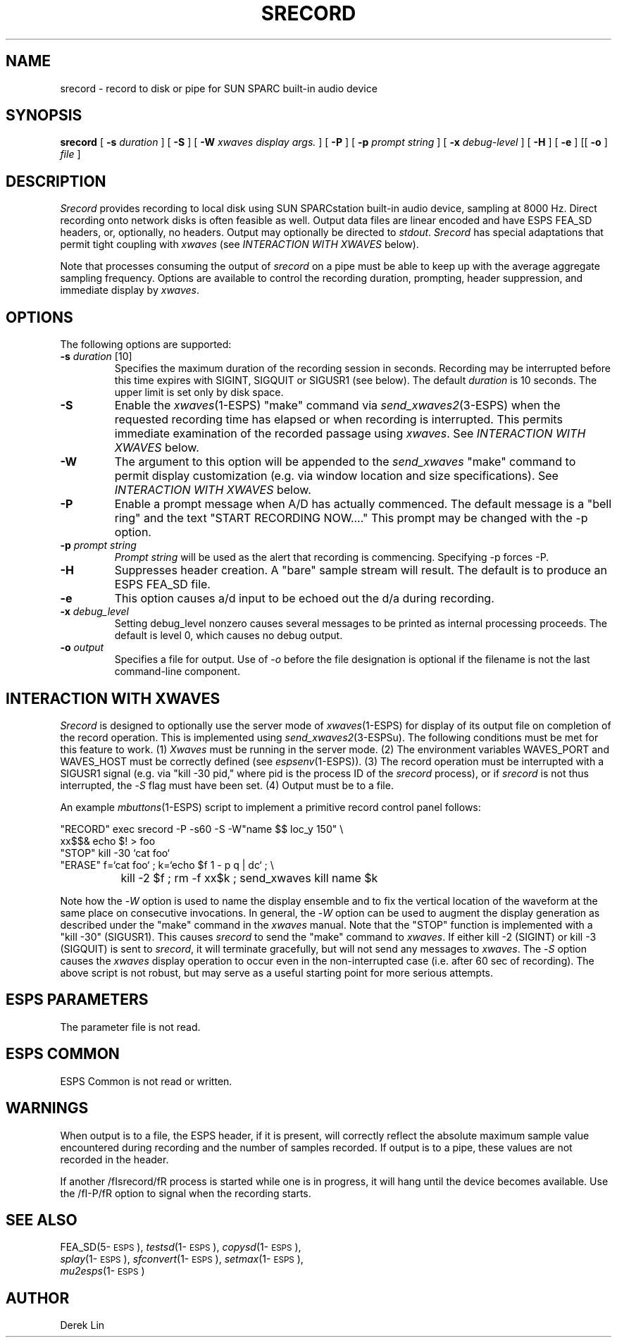 .\" Copyright (c) 1992 Entropic Research Laboratory, Inc.; All rights reserved
.\" @(#)srecord.1	1.5 3/28/97 ERL
.ds ]W (c) 1992 Entropic Research Laboratory, Inc.
.TH SRECORD 1\-ESPS 10/24/92
.SH NAME
srecord - record to disk or pipe for SUN SPARC built-in audio device
.PP
.SH SYNOPSIS
.B srecord
[
.BI \-s " duration"
] [
.BI \-S
] [
.BI \-W " xwaves display args."
] [
.BI \-P
] [
.BI \-p " prompt string"
] [
.BI \-x " debug-level"
] [
.BI \-H
] [
.BI \-e
] [[
.BI \-o
]
.I file
]
.PP
.SH DESCRIPTION
.PP
.PP
\fISrecord\fP provides recording to local disk using SUN SPARCstation
built-in audio device, sampling at 8000 Hz.
Direct recording onto network disks is often
feasible as well.  Output data files are linear encoded and have ESPS FEA_SD 
headers, or,
optionally, no headers.  Output may optionally be directed to
\fIstdout\fP.  \fISrecord\fP has special adaptations that permit tight
coupling with \fIxwaves\fP (see \fIINTERACTION WITH XWAVES\fP below).
.PP
Note that processes consuming the output of
\fIsrecord\fP on a pipe must be able to keep up with the average aggregate
sampling frequency.  Options are available to control the recording duration, prompting, header suppression, and immediate display by \fIxwaves\fP.
.PP
.SH OPTIONS
.PP
The following options are supported:
.TP
.BI \-s " duration" "\fR [10]"
Specifies the maximum duration of the recording session in seconds.
Recording may be interrupted before this time expires with SIGINT,
SIGQUIT or SIGUSR1 (see below).  The default \fIduration\fP is 10 seconds.
The upper limit is set only by disk space.
.TP
.BI \-S
Enable the \fIxwaves\fP(1\-ESPS) "make" command via \fIsend_xwaves2\fP(3\-ESPS) when the
requested recording time has elapsed or when recording is interrupted.  This 
permits immediate examination of the recorded passage using \fIxwaves\fP.  
See \fIINTERACTION WITH XWAVES\fP below.
.TP
.BI \-W
The argument to this option will be appended to the \fIsend_xwaves\fP
"make" command to permit display customization (e.g. via
window location and size specifications).  See \fIINTERACTION
WITH XWAVES\fP below.
.TP
.BI \-P
Enable a prompt message when A/D has actually commenced.  The default message
is a "bell ring" and the text "START RECORDING NOW...."  This prompt may be changed
with the \-p option.
.TP
.BI \-p " prompt string"
\fIPrompt string\fP will be used as the alert that recording is commencing.  Specifying
\-p forces -P.
.TP
.BI \-H
Suppresses header creation.  A "bare" sample stream will result.  The default is
to produce an ESPS FEA_SD file.
.TP
.BI \-e
This option causes a/d input to be echoed out the d/a during recording.
.TP
.BI \-x " debug_level"
Setting debug_level nonzero causes several messages to be printed as
internal processing proceeds.  The default is level 0, which causes no debug
output.
.TP
.BI -o " output"
Specifies a file for output.  Use of -\fIo\fP before the file designation is optional
if the filename is not the last command-line component.
.PP
.SH "INTERACTION WITH XWAVES"
.PP
\fISrecord\fP is designed to optionally use the server mode of \fIxwaves\fP(1\-ESPS) for
display of its output file on completion of the record operation.
This is implemented using \fIsend_xwaves2\fP(3\-ESPSu).  The following
conditions must be met for this feature to work.  (1) \fIXwaves\fP must be
running in the server mode. (2) The environment variables WAVES_PORT
and WAVES_HOST must be correctly defined (see \fIespsenv\fP(1\-ESPS)).  (3)
The record operation must be interrupted with a SIGUSR1 signal (e.g.
via "kill \-30 pid," where pid is the process ID of the \fIsrecord\fP
process), or if \fIsrecord\fP is not thus interrupted, the -\fIS\fP flag must have
been set.  (4) Output must be to a file.
.PP
An example \fImbuttons\fP(1\-ESPS) script to implement a primitive record
control panel follows:
.PP
.nf
.na
.ne 10
"RECORD"	exec srecord  -P -s60 -S -W"name $$ loc_y 150" \\
                xx$$& echo $! > foo
"STOP"          kill -30 `cat foo`
"ERASE"         f=`cat foo` ; k=`echo $f 1 - p q | dc` ; \\
		kill -2 $f ; rm -f xx$k ; send_xwaves kill name $k
.fi
.ad
.PP
Note how the -\fIW\fP option is used to name the display ensemble and to fix
the vertical location of the waveform at the same place on consecutive
invocations.  In general, the -\fIW\fP option can be used to augment the
display generation as described under the "make" command in the \fIxwaves\fP
manual.  Note that the "STOP" function is implemented with a "kill
-30" (SIGUSR1).  This causes \fIsrecord\fP to send the "make" command to
\fIxwaves\fP.  If either kill -2 (SIGINT) or kill -3 (SIGQUIT) is sent to
\fIsrecord\fP, it will terminate gracefully, but will not send any messages
to \fIxwaves\fP.  The -\fIS\fP option causes the \fIxwaves\fP display operation to occur
even in the non-interrupted case (i.e. after 60 sec of recording).
The above script is not robust, but may serve as a useful starting
point for more serious attempts.
.PP
.SH ESPS PARAMETERS
.PP
The parameter file is not read.  
.PP
.SH ESPS COMMON
.PP
ESPS Common is not read or written.
.PP
.SH WARNINGS
.PP
When output is to a file, the ESPS header, if it is present, will
correctly reflect the absolute maximum sample value encountered during
recording and the number of samples recorded.  If output is to a pipe,
these values are not recorded in the header.
.PP
If another /fIsrecord/fR process is started while one is in progress,
it will hang until the device becomes available.  Use the /fI-P/fR option
to signal when the recording starts.
.PP
.SH SEE ALSO
.PP
.nf
FEA_SD(5\-\s-1ESPS\s+1), \fItestsd\fP(1\-\s-1ESPS\s+1), \fIcopysd\fP(1\-\s-1ESPS\s+1),
\fIsplay\fP(1\-\s-1ESPS\s+1), \fIsfconvert\fP(1\-\s-1ESPS\s+1), \fIsetmax\fP(1\-\s-1ESPS\s+1),
\fImu2esps\fP(1\-\s-1ESPS\s+1)
.fi
.PP
.SH AUTHOR
.PP
Derek Lin

